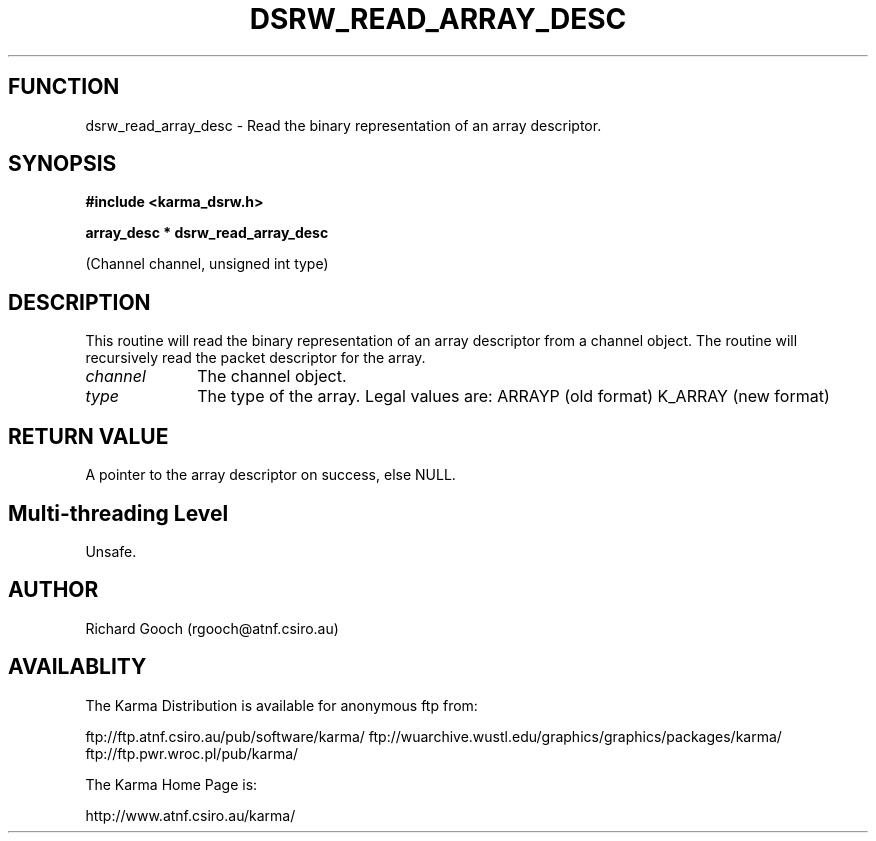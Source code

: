.TH DSRW_READ_ARRAY_DESC 3 "13 Nov 2005" "Karma Distribution"
.SH FUNCTION
dsrw_read_array_desc \- Read the binary representation of an array descriptor.
.SH SYNOPSIS
.B #include <karma_dsrw.h>
.sp
.B array_desc * dsrw_read_array_desc
.sp
(Channel channel, unsigned int type)
.SH DESCRIPTION
This routine will read the binary representation of an array
descriptor from a channel object. The routine will recursively read the
packet descriptor for the array.
.IP \fIchannel\fP 1i
The channel object.
.IP \fItype\fP 1i
The type of the array. Legal values are:
ARRAYP   (old format)
K_ARRAY  (new format)
.SH RETURN VALUE
A pointer to the array descriptor on success, else NULL.
.SH Multi-threading Level
Unsafe.
.SH AUTHOR
Richard Gooch (rgooch@atnf.csiro.au)
.SH AVAILABLITY
The Karma Distribution is available for anonymous ftp from:

ftp://ftp.atnf.csiro.au/pub/software/karma/
ftp://wuarchive.wustl.edu/graphics/graphics/packages/karma/
ftp://ftp.pwr.wroc.pl/pub/karma/

The Karma Home Page is:

http://www.atnf.csiro.au/karma/
